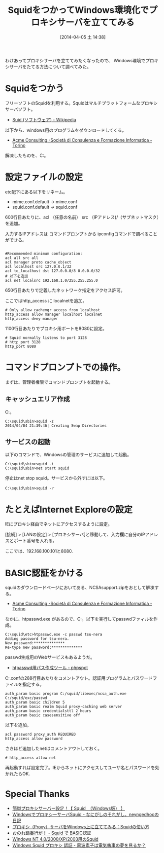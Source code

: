 #+BLOG: Futurismo
#+POSTID: 2370
#+DATE: [2014-04-05 土 14:38]
#+OPTIONS: toc:nil num:nil todo:nil pri:nil tags:nil ^:nil TeX:nil
#+CATEGORY: Windows
#+TAGS:
#+DESCRIPTION: SquidをつかってWindows環境化でプロキシサーバを立ててみた
#+TITLE: SquidをつかってWindows環境化でプロキシサーバを立ててみる 
わけあってプロキシサーバを立ててみたくなったので、
Windows環境でプロキシサーバをたてる方法について調べてみた。

#+BEGIN_HTML
<img alt="" src="http://futurismo.biz/wp-content/uploads/Windows_7_Vertical_Logo_Web.jpg"/>
#+END_HTML

* Squidをつかう
フリーソフトのSquidを利用する。Squidはマルチプラットフォームなプロキシサーバソフト。

- [[http://ja.wikipedia.org/wiki/Squid_(%E3%82%BD%E3%83%95%E3%83%88%E3%82%A6%E3%82%A7%E3%82%A2)][Suid (ソフトウェア) - Wikipedia]]

以下から、windows用のプログラムをダウンロードしてくる。

- [[http://www.acmeconsulting.it/SquidNT/][Acme Consulting -Società di Consulenza e Formazione Informatica - Torino]]

解凍したものを、C:\squidに配置。

* 設定ファイルの設定

etc配下にある以下をリネーム。
- mime.conf.default -> mime.conf
- squid.conf.default -> squid.conf

600行目あたりに、acl （任意の名前） src （IPアドレス)/（サブネットマスク）を追加。

入力するIPアドレスは コマンドプロンプトから ipconfigコマンドで調べることができる。

#+BEGIN_HTML
<pre><code>
#Recommended minimum configuration:
acl all src all
acl manager proto cache_object
acl localhost src 127.0.0.1/32
acl to_localhost dst 127.0.0.0/8 0.0.0.0/32 
# 以下を追加
acl net localsrc 192.168.1.0/255.255.255.0 
</code></pre>
#+END_HTML

650行目あたりで定義したネットワーク指定をアクセス許可。

ここではhttp_access に localnetを追加。

#+BEGIN_HTML
<pre><code># Only allow cachemgr access from localhost
http_access allow manager localhost localnet
http_access deny manager
</code></pre>
#+END_HTML


1100行目あたりでプロキシ用ボートを8080に設定。

#+BEGIN_HTML
<pre><code># Squid normally listens to port 3128
# http_port 3128
http_port 8080
</code></pre>
#+END_HTML

* コマンドプロンプトでの操作。
まずは、管理者権限でコマンドプロンプトを起動する。

** キャッシュエリア作成
C:\squid\sbinで以下のコマンドを実行。

#+BEGIN_HTML
<pre><code>C:\squid\sbin>squid -z
2014/04/04 21:39:46| Creating Swap Directories
</code></pre>
#+END_HTML

** サービスの起動
以下のコマンドで、Windowsの管理のサービスに追加して起動。
#+BEGIN_HTML
<pre><code>C:\squid\sbin>squid -i
C:\squid\sbin>net start squid 
</code></pre>
#+END_HTML

停止はnet stop squid。サービスから外すには以下。

#+BEGIN_HTML
<pre><code>C:\squid\sbin>squid -ｒ
</code></pre>
#+END_HTML

* たとえばInternet Exploreの設定
IEにプロキシ経由でネットにアクセスするように設定。

[接続] > [LANの設定] > [プロキシサーバ]と移動して、入力欄に自分のIPアドレスとポート番号を入れる。

ここでは、192.168.100.101と8080.

* BASIC認証をかける
squidのダウンロードページにおいてある、NCSAsupport.zipをおとして解凍する。

- [[http://squid.acmeconsulting.it/index.html][Acme Consulting -Società di Consulenza e Formazione Informatica - Torino]]

なかに、htpasswd.exe があるので、C:\squid\etcにコピー。以下を実行してpasswdファィルを作成。

#+BEGIN_HTML
<pre><code>C:\squid\etc>htpasswd.exe -c passwd tsu-nera
Adding password for tsu-nera.
New password:**************
Re-type new password:**************
</code></pre>
#+END_HTML

passwd生成用のWebサービスもあるようだ。

- [[http://phpspot.net/php/pghtpasswd%E7%94%A8%E3%83%91%E3%82%B9%E4%BD%9C%E6%88%90%E3%83%84%E3%83%BC%E3%83%AB.html][htpasswd用パス作成ツール - phpspot]]

C:\squid\etc\squid.confの288行目あたりをコメントアウト。認証用プログラムとパスワードファイルを指定する。

#+BEGIN_HTML
<pre><code>auth_param basic program C:/squid/libexec/ncsa_auth.exe C:/squid/exc/passwd 
auth_param basic children 5
auth_param basic realm Squid proxy-caching web server
auth_param basic credentialsttl 2 hours
auth_param basic casesensitive off
</code></pre>
#+END_HTML

以下を追加。

#+BEGIN_HTML
<pre><code>acl password proxy_auth REQUIRED
http_access allow password
</code></pre>
#+END_HTML

さきほど追加したnetはコメントアウトしておく。

#+BEGIN_HTML
<pre><code># http_access allow net
</code></pre>
#+END_HTML

再起動すれば設定完了。IEからネットにアクセスしてユーザ名とパスワードを効かれたらOK.

* Special Thanks
- [[http://ganbarepc.blog32.fc2.com/blog-entry-325.html][簡単プロキシサーバー設定！【 Squid　（Windows版） 】]]
- [[http://d.hatena.ne.jp/neyngedhoo/20121023/1350971792][WindowsでプロキシーサーバSquid - なにがしのそれがし。neyngedhooの日記]]
- [[http://uguisu.skr.jp/Windows/squid_win_tips.html][プロキシ（Proxy）サーバをWindows上に立ててみる：Squidの使い方]]
- [[http://www32.atwiki.jp/lmes2/pages/192.html][おのれ鍋奉行が！ - Squid で BASIC認証]]
- [[http://squid.robata.org/squid_nt.html][Windows NT 4.0/2000/XP/2003用のSquid]]
- [[http://iceweasel.blog101.fc2.com/blog-entry-118.html][Windows Squid プロキシ 認証 - 電波素子は電気執事の夢を見るか？]]
